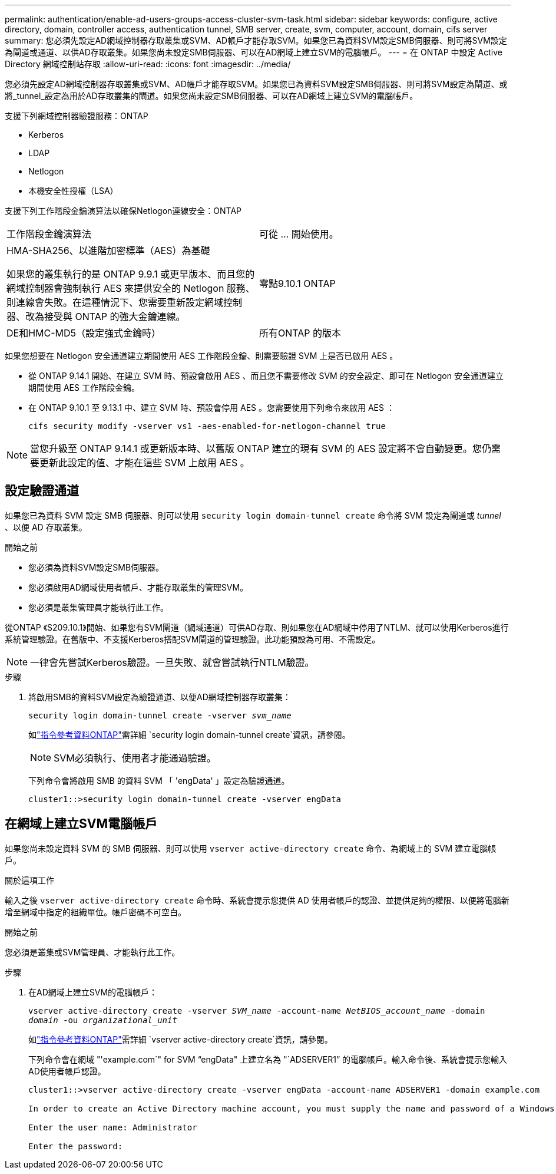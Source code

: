 ---
permalink: authentication/enable-ad-users-groups-access-cluster-svm-task.html 
sidebar: sidebar 
keywords: configure, active directory, domain, controller access, authentication tunnel, SMB server, create, svm, computer, account, domain, cifs server 
summary: 您必須先設定AD網域控制器存取叢集或SVM、AD帳戶才能存取SVM。如果您已為資料SVM設定SMB伺服器、則可將SVM設定為閘道或通道、以供AD存取叢集。如果您尚未設定SMB伺服器、可以在AD網域上建立SVM的電腦帳戶。 
---
= 在 ONTAP 中設定 Active Directory 網域控制站存取
:allow-uri-read: 
:icons: font
:imagesdir: ../media/


[role="lead"]
您必須先設定AD網域控制器存取叢集或SVM、AD帳戶才能存取SVM。如果您已為資料SVM設定SMB伺服器、則可將SVM設定為閘道、或將_tunnel_設定為用於AD存取叢集的閘道。如果您尚未設定SMB伺服器、可以在AD網域上建立SVM的電腦帳戶。

支援下列網域控制器驗證服務：ONTAP

* Kerberos
* LDAP
* Netlogon
* 本機安全性授權（LSA）


支援下列工作階段金鑰演算法以確保Netlogon連線安全：ONTAP

|===


| 工作階段金鑰演算法 | 可從 ... 開始使用。 


| HMA-SHA256、以進階加密標準（AES）為基礎

如果您的叢集執行的是 ONTAP 9.9.1 或更早版本、而且您的網域控制器會強制執行 AES 來提供安全的 Netlogon 服務、則連線會失敗。在這種情況下、您需要重新設定網域控制器、改為接受與 ONTAP 的強大金鑰連線。 | 零點9.10.1 ONTAP 


| DE和HMC-MD5（設定強式金鑰時） | 所有ONTAP 的版本 
|===
如果您想要在 Netlogon 安全通道建立期間使用 AES 工作階段金鑰、則需要驗證 SVM 上是否已啟用 AES 。

* 從 ONTAP 9.14.1 開始、在建立 SVM 時、預設會啟用 AES 、而且您不需要修改 SVM 的安全設定、即可在 Netlogon 安全通道建立期間使用 AES 工作階段金鑰。
* 在 ONTAP 9.10.1 至 9.13.1 中、建立 SVM 時、預設會停用 AES 。您需要使用下列命令來啟用 AES ：
+
[listing]
----
cifs security modify -vserver vs1 -aes-enabled-for-netlogon-channel true
----



NOTE: 當您升級至 ONTAP 9.14.1 或更新版本時、以舊版 ONTAP 建立的現有 SVM 的 AES 設定將不會自動變更。您仍需要更新此設定的值、才能在這些 SVM 上啟用 AES 。



== 設定驗證通道

如果您已為資料 SVM 設定 SMB 伺服器、則可以使用 `security login domain-tunnel create` 命令將 SVM 設定為閘道或 _tunnel_ 、以便 AD 存取叢集。

.開始之前
* 您必須為資料SVM設定SMB伺服器。
* 您必須啟用AD網域使用者帳戶、才能存取叢集的管理SVM。
* 您必須是叢集管理員才能執行此工作。


從ONTAP 《S209.10.1》開始、如果您有SVM閘道（網域通道）可供AD存取、則如果您在AD網域中停用了NTLM、就可以使用Kerberos進行系統管理驗證。在舊版中、不支援Kerberos搭配SVM閘道的管理驗證。此功能預設為可用、不需設定。


NOTE: 一律會先嘗試Kerberos驗證。一旦失敗、就會嘗試執行NTLM驗證。

.步驟
. 將啟用SMB的資料SVM設定為驗證通道、以便AD網域控制器存取叢集：
+
`security login domain-tunnel create -vserver _svm_name_`

+
如link:https://docs.netapp.com/us-en/ontap-cli/security-login-domain-tunnel-create.html["指令參考資料ONTAP"^]需詳細 `security login domain-tunnel create`資訊，請參閱。

+
[NOTE]
====
SVM必須執行、使用者才能通過驗證。

====
+
下列命令會將啟用 SMB 的資料 SVM 「 'engData' 」設定為驗證通道。

+
[listing]
----
cluster1::>security login domain-tunnel create -vserver engData
----




== 在網域上建立SVM電腦帳戶

如果您尚未設定資料 SVM 的 SMB 伺服器、則可以使用 `vserver active-directory create` 命令、為網域上的 SVM 建立電腦帳戶。

.關於這項工作
輸入之後 `vserver active-directory create` 命令時、系統會提示您提供 AD 使用者帳戶的認證、並提供足夠的權限、以便將電腦新增至網域中指定的組織單位。帳戶密碼不可空白。

.開始之前
您必須是叢集或SVM管理員、才能執行此工作。

.步驟
. 在AD網域上建立SVM的電腦帳戶：
+
`vserver active-directory create -vserver _SVM_name_ -account-name _NetBIOS_account_name_ -domain _domain_ -ou _organizational_unit_`

+
如link:https://docs.netapp.com/us-en/ontap-cli/vserver-active-directory-create.html["指令參考資料ONTAP"^]需詳細 `vserver active-directory create`資訊，請參閱。

+
下列命令會在網域 "'example.com`" for SVM "`engData" 上建立名為 "`ADSERVER1`" 的電腦帳戶。輸入命令後、系統會提示您輸入AD使用者帳戶認證。

+
[listing]
----
cluster1::>vserver active-directory create -vserver engData -account-name ADSERVER1 -domain example.com

In order to create an Active Directory machine account, you must supply the name and password of a Windows account with sufficient privileges to add computers to the "CN=Computers" container within the "example.com" domain.

Enter the user name: Administrator

Enter the password:
----

